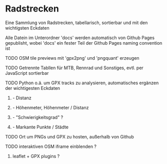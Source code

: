 * Radstrecken
**** Eine Sammlung von Radstrecken, tabellarisch, sortierbar und mit den wichtigsten Eckdaten
**** Alle Datein im Unterordner 'docs' werden automatisch von Github Pages gepublisht, wobei 'docs' ein fester Teil der Github Pages naming convention ist
**** TODO OSM tile previews mit 'gpx2png' und 'pngquant' erzeugen
**** TODO Getrennte Tabllen für MTB, Rennrad und Sonstiges, evtl. per JavaScript sortierbar
**** TODO Python o.ä. um GPX tracks zu analysieren, automatisches ergänzen der wichtigesten Eckdaten
***** - Distanz
***** - Höhenmeter, Höhenmeter / Distanz
***** - "Schwierigkeitsgrad" ?
***** - Markante Punkte / Städte
**** TODO Ort um PNGs und GPX zu hosten, außerhalb von Github
**** TODO interaktiven OSM iframe einblenden ?
***** leaflet + GPX plugins ?
